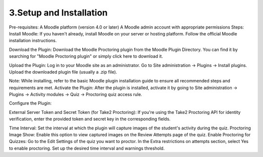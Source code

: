 3.Setup and Installation
======================

Pre-requisites:
A Moodle platform (version 4.0 or later)
A Moodle admin account with appropriate permissions
Steps:
Install Moodle: If you haven't already, install Moodle on your server or hosting platform. Follow the official Moodle installation instructions.


Download the Plugin: Download the Moodle Proctoring plugin from the Moodle Plugin Directory. You can find it by searching for "Moodle Proctoring plugin" or simply click here to download it.

Upload the Plugin: Log in to your Moodle site as an administrator. Go to Site administration -> Plugins -> Install plugins. Upload the downloaded plugin file (usually a .zip file).



Note: While installing, refer to the basic Moodle plugin installation guide to ensure all recommended steps and requirements are met.
Activate the Plugin: After the plugin is installed, activate it by going to Site administration -> Plugins -> Activity modules -> Quiz -> Proctoring quiz access rule.


Configure the Plugin:


External Server Token and Secret Token (for Take2 Proctoring): If you're using the Take2 Proctoring API for identity verification, enter the provided token and secret key in the corresponding fields.

Time Interval: Set the interval at which the plugin will capture images of the student's activity during the quiz.
Proctoring Image Show: Enable this option to view captured images on the Review Attempts page of the quiz.
Enable Proctoring for Quizzes: Go to the Edit Settings of the quiz you want to proctor. In the Extra restrictions on attempts section, select Yes to enable proctoring. Set up the desired time interval and warnings threshold.




